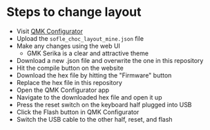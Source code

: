* Steps to change layout

- Visit [[https://config.qmk.fm/#/sofle_choc/LAYOUT][QMK Configurator]]
- Upload the ~sofle_choc_layout_mine.json~ file
- Make any changes using the web UI
  - GMK Serika is a clear and attractive theme
- Download a new .json file and overwrite the one in this repository
- Hit the compile button on the website
- Download the hex file by hitting the "Firmware" button
- Replace the hex file in this repository
- Open the QMK Configurator app
- Navigate to the downloaded hex file and open it up
- Press the reset switch on the keyboard half plugged into USB
- Click the Flash button in QMK Configurator
- Switch the USB cable to the other half, reset, and flash
